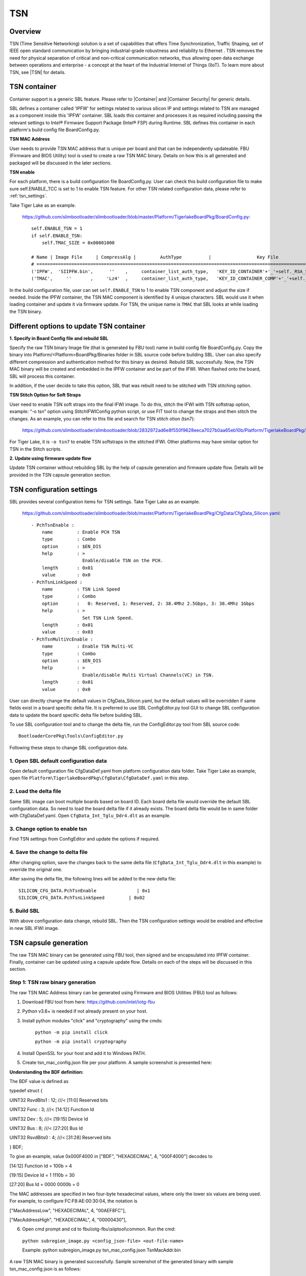 .. _tsn:

TSN
~~~~~~~~~~~~~~~~~

Overview
--------------------

TSN (Time Sensitive Networking) solution is a set of capabilities that offers Time Synchronization, Traffic Shaping, set of IEEE open standard communication by bringing industrial-grade robustness and reliability to Ethernet . TSN removes the need for physical separation of critical and non-critical communication networks, thus allowing open data exchange between operations and enterprise - a concept at the heart of the Industrial Internel of Things (IIoT).
To learn more about TSN, see |TSN| for details.

.. |TSN| raw:: html

   <a href="https://www.intel.com/content/www/us/en/industrial-automation/programmable/applications/automation/tsn.html" target="_blank">TSN</a>


.. _tsn_container:

TSN container
--------------------

Container support is a generic SBL feature. Please refer to |Container| and |Container Security| for generic details.

.. |Container| raw:: html

   <a href="https://slimbootloader.github.io/tools/GenContainer.html" target="_blank">Container</a>

.. |Container Security| raw:: html

   <a href="https://slimbootloader.github.io/security/container-security.html?highlight=container#container-security" target="_blank">Container Security</a>


SBL defines a container called 'IPFW' for settings related to various silicon IP and settings related to TSN are managed as a component inside this 'IPFW' container.
SBL loads this container and processes it as required including passing the relevant settings to Intel® Firmware Support Package (Intel® FSP) during Runtime.
SBL defines this container in each platform's build config file BoardConfig.py.

**TSN MAC Address**

User needs to provide TSN MAC address that is unique per board and that can be independently updateable. FBU (Firmware and BIOS Utility) tool is used to create a raw TSN MAC binary.
Details on how this is all generated and packaged will be discussed in the later sections.


**TSN enable**

For each platform, there is a build configuration file BoardConfig.py. User can check this build configuration file to make sure self.ENABLE_TCC is set to 1 to enable TSN feature.
For other TSN related configuration data, please refer to :ref:`tsn_settings`.

Take Tiger Lake as an example.

  https://github.com/slimbootloader/slimbootloader/blob/master/Platform/TigerlakeBoardPkg/BoardConfig.py::

    self.ENABLE_TSN = 1
    if self.ENABLE_TSN:
        self.TMAC_SIZE = 0x00001000

    # Name | Image File     | CompressAlg |         AuthType          |                 Key File                   | Region Align   | Region Size  | Svn Info
    # ===============================================================================================================================================================
    ('IPFW',  'SIIPFW.bin',      ''    ,     container_list_auth_type,   'KEY_ID_CONTAINER'+'_'+self._RSA_SIGN_TYPE,          0,          0      ,        0),   # Container Header
    ('TMAC',     ''       ,     'Lz4'  ,     container_list_auth_type,   'KEY_ID_CONTAINER_COMP'+'_'+self._RSA_SIGN_TYPE,     0,   self.TMAC_SIZE,        0),   # TSN MAC Address

In the build configuration file, user can set ``self.ENABLE_TSN`` to 1 to enable TSN component and adjust the size if needed.
Inside the IPFW container, the TSN MAC component is identified by 4 unique characters. SBL would use it when loading container and update it via firmware update.
For TSN, the unique name is ``TMAC`` that SBL looks at while loading the TSN binary.


Different options to update TSN container
--------------------------------------------------------------------

**1. Specify in Board Config file and rebuild SBL**


Specify the raw TSN binary Image file (that is generated by FBU tool) name in build config file BoardConfig.py. Copy the binary into Platform/<Platform>BoardPkg/Binaries folder in SBL source code before building SBL.
User can also specify different compression and authentication method for
this binary as desired. Rebuild SBL successfully. Now, the TSN MAC binary will be created and embedded in the IPFW container and be part of the IFWI. When flashed onto the board, SBL will process this container.

In addition, if the user decide to take this option, SBL that was rebuilt need to be stitched with TSN stitching option.

**TSN Stitch Option for Soft Straps**

User need to enable TSN soft straps into the final IFWI image. To do this, stitch the IFWI with TSN softstrap option, example: “-o tsn” option using StitchIFWIConfig python script, or use FIT tool to change the straps and then stitch the changes.
As an example, you can refer to this file and search for TSN stitch otion (tsn7):

  https://github.com/slimbootloader/slimbootloader/blob/2832972ad6e8f550f9628eeca7027b0aa65eb10b/Platform/TigerlakeBoardPkg/Script/StitchIfwiConfig_tglu.py

For Tiger Lake, it is ``-o tsn7`` to enable TSN softstraps in the stitched IFWI. Other platforms may have similar option for TSN in the Stitch scripts.


**2. Update using firmware update flow**


Update TSN container without rebuilding SBL by the help of capsule generation and firmware update flow. Details will be provided in the TSN capsule generation section.

.. _tsn_settings:

TSN configuration settings
------------------------------------------


SBL provides several configuration items for TSN settings. Take Tiger Lake as an example.

  https://github.com/slimbootloader/slimbootloader/blob/master/Platform/TigerlakeBoardPkg/CfgData/CfgData_Silicon.yaml::

    - PchTsnEnable :
        name         : Enable PCH TSN
        type         : Combo
        option       : $EN_DIS
        help         : >
                       Enable/disable TSN on the PCH.
        length       : 0x01
        value        : 0x0
    - PchTsnLinkSpeed :
        name         : TSN Link Speed
        type         : Combo
        option       :   0: Reserved, 1: Reserved, 2: 38.4Mhz 2.5Gbps, 3: 38.4Mhz 1Gbps
        help         : >
                       Set TSN Link Speed.
        length       : 0x01
        value        : 0x03
    - PchTsnMultiVcEnable :
        name         : Enable TSN Multi-VC
        type         : Combo
        option       : $EN_DIS
        help         : >
                       Enable/disable Multi Virtual Channels(VC) in TSN.
        length       : 0x01
        value        : 0x0

User can directly change the default values in CfgData_Silicon.yaml, but the default values will be overridden if same fields exist in a board specific delta file.
It is preferred to use SBL ConfigEditor.py tool GUI to change SBL configuration data to update the board specific delta file before building SBL.

To use SBL configuration tool and to change the delta file, run the ConfigEditor.py tool from SBL source code::

  BootloaderCorePkg\Tools\ConfigEditor.py

Following these steps to change SBL configuration data.

1. Open SBL default configuration data
^^^^^^^^^^^^^^^^^^^^^^^^^^^^^^^^^^^^^^^

Open default configuration file CfgDataDef.yaml from platform configuration data folder. Take Tiger Lake as example, open file ``Platform\TigerlakeBoardPkg\CfgData\CfgDataDef.yaml`` in this step.

.. image:: /images/tcc/tcc_open_yaml.png

2. Load the delta file
^^^^^^^^^^^^^^^^^^^^^^

Same SBL image can boot multiple boards based on board ID. Each board delta file would override the default SBL configuration data. So need to load the board delta file if it already exists.
The board delta file would be in same folder with CfgDataDef.yaml. Open ``CfgData_Int_Tglu_Ddr4.dlt`` as an example.

.. image:: /images/tcc/tcc_open_delta.png

3. Change option to enable tsn
^^^^^^^^^^^^^^^^^^^^^^^^^^^^^^

Find TSN settings from ConfigEditor and update the options if required.

.. image:: /images/tsn_settings.png

4. Save the change to delta file
^^^^^^^^^^^^^^^^^^^^^^^^^^^^^^^^

After changing option, save the changes back to the same delta file (``CfgData_Int_Tglu_Ddr4.dlt`` in this example) to override the original one.

.. image:: /images/tsn_settings_save.png

After saving the delta file, the following lines will be added to the new delta file::

  SILICON_CFG_DATA.PchTsnEnable               | 0x1
  SILICON_CFG_DATA.PchTsnLinkSpeed         | 0x02

5. Build SBL
^^^^^^^^^^^^

With above configuration data change, rebuild SBL. Then the TSN configuration settings would be enabled and effective in new SBL IFWI image.

.. _tsn_capsule_generation:

TSN capsule generation
------------------------------------------------

The raw TSN MAC binary can be generated using FBU tool, then signed and be encapsulated into IPFW container. Finally, container can be updated using a capsule update flow.
Details on each of the steps will be discussed in this section.

.. _tsn_binary_generation:

Step 1: TSN raw binary generation
^^^^^^^^^^^^^^^^^^^^^^^^^^^^^^^^^^^^

The raw TSN MAC Address binary can be generated using Firmware and BIOS Utilities (FBU) tool as follows:

1.	Download FBU tool from here: https://github.com/intel/iotg-fbu
2.	Python v3.6+ is needed if not already present on your host.
3. Install python modules "click" and "cryptography" using the cmds:

    ``python -m pip install click``

    ``python -m pip install cryptography``
4.	Install OpenSSL for your host and add it to Windows PATH.
5. Create tsn_mac_config.json file per your platform. A sample screenshot is presented here:

.. image:: /images/tsn_config_sample.png

**Understanding the BDF definition:**

The BDF value is defined as

typedef struct {

UINT32 RsvdBits1 : 12; ///< [11:0] Reserved bits

UINT32 Func : 3; ///< [14:12] Function Id

UINT32 Dev : 5; ///< [19:15] Device Id

UINT32 Bus : 8; ///< [27:20] Bus Id

UINT32 RsvdBits0 : 4; ///< [31:28] Reserved bits

} BDF;

To give an example, value 0x000F4000 in ["BDF", "HEXADECIMAL", 4, "000F4000"] decodes to

[14:12] Function Id = 100b = 4

[19:15] Device Id = 1 1110b = 30

[27:20] Bus Id = 0000 0000b = 0

The MAC addresses are specified in two four-byte hexadecimal values, where only the lower six values are
being used.
For example, to configure FC:F8:AE:00:30:04, the notation is

["MacAddressLow", "HEXADECIMAL", 4, "00AEF8FC"],

["MacAddressHigh", "HEXADECIMAL", 4, "00000430"],

6. Open cmd prompt and cd to fbu\\iotg-fbu\\siiptool\\common. Run the cmd:

  ``python subregion_image.py <config_json-file> <out-file-name>``

  Example: python subregion_image.py tsn_mac_config.json TsnMacAddr.bin

A raw TSN MAC binary is generated successfully. Sample screenshot of the generated binary with sample tsn_mac_config json is as follows:

.. image:: /images/tsn_mac_bin_sample.png

Step 2: Sign and generate container for TSN
^^^^^^^^^^^^^^^^^^^^^^^^^^^^^^^^^^^^^^^^^^^^^^^^^^^^

Generate a signed file from the raw TSN MAC binary (lets name it as TsnMacAddr.bin as referred in Step 1).
Use SBL GenContainer.py tool to sign the raw binary and get a signed component file::

  python BootloaderCorePkg\Tools\GenContainer.py sign -f TsnMacAddr.bin -o SignedTsnMacAddr.bin -a RSA3072_PSS_SHA2_384 -k ContainerCompTestKey_Priv_RSA3072.pem

The output file (SignedTsnMacAddr.bin) generated from the above command is a signed binary that will be verified by SBL during boot. So make sure the signing key ContainerCompTestKey_Priv_RSA3072.pem is same from Sblkeys folder when SBL is built.

SBL supports compression during signing the raw binary. SBL would automatically decompress it during the loading time. Take LZ4 compression as example on yocto::

  python BootloaderCorePkg\Tools\GenContainer.py sign -f TsnMacAddr.bin -o SignedTsnMacAddr.bin -a RSA3072_PSS_SHA2_384 -k ContainerCompTestKey_Priv_RSA3072.pem  -c lz4 -td BaseTools/BinWrappers/PosixLike/Lz4Compress

**NOTE:** The compression tool Lz4Compress will be generated from SBL source code during SBL build at BaseTools/BinWrappers/PosixLike/Lz4Compress in Linux. For windows system, the compression tool will be generated at
BaseTools\\Bin\\Win32\\Lz4Compress.exe. so the windows compress command is::

  python BootloaderCorePkg\Tools\GenContainer.py sign -f TsnMacAddr.bin -o SignedTsnMacAddr.bin -a RSA3072_PSS_SHA2_384 -k ContainerCompTestKey_Priv_RSA3072.pem -c lz4 -td BaseTools\Bin\Win32

More compression info could be found from command "python BootloaderCorePkg\\Tools\\GenContainer.py -h".


Step 3: Generate capsule image
^^^^^^^^^^^^^^^^^^^^^^^^^^^^^^

Create a capsule Image from the signed file for the firmware update using SBL GenCapsuleFirmware.py tool::

  python BootloaderCorePkg\Tools\GenCapsuleFirmware.py -p TMAC:IPFW SignedTsnMacAddr.bin -k FirmwareUpdateTestKey_Priv_RSA3072.pem -o FwuImage.bin

Use SBL ``GenCapsuleFirmware.py`` tool to encapsulate the file SignedTsnMacAddr.bin generated in previous step in order to get a capsule file (FwuImage.bin).
The output file (FwuImage.bin) generated from the above command is a signed capsule that will be verified by SBL during firmware update. Make sure the signing key FirmwareUpdateTestKey_Priv_RSA3072.pem is same from Sblkeys folder when SBL is built.

The above command uses "-p" parameter to specify capsule payload including the container and binary unique identifiers such as "TMAC:IPFW" and the signed container file name "SignedTsnMacAddr.bin".
The container (IPFW) and binary(TMAC) unique names should match with the ones defined in SBL build config file BoardConfig.py as referred in the TSN container section.


Step 4: Copy capsule image
^^^^^^^^^^^^^^^^^^^^^^^^^^

During SBL firmware update, SBL will try to find the capsule image from the location specified from SBL configuration file CfgData_CapsuleInformation.yaml.
CfgData_CapsuleInformation.yaml is platform specific config data file in YAML format and it can be customized for the capsule location including
capsule storage device (USB, NVMe, SATA, etc.), boot partition, file system and capsule image name.
On most platforms, SBL would set the capsule location to file /boot/efi/FwuImage.bin under USB or NVMe FAT32 boot partition by default.

Copy the capsule image FwuImage.bin to the location specified in SBL configuration file CfgData_CapsuleInformation.yaml.

Step 5: Trigger firmware update
^^^^^^^^^^^^^^^^^^^^^^^^^^^^^^^

To support triggering firmware update from an OS, SBL exposes an ACPI method. OS can call the ACPI method to trigger firmware update. Following the reset, SBL will boot into the firmware update mode.

Trigger firmware update from Yocto::

  echo 1 > /sys/bus/wmi/devices/44FADEB1-B204-40F2-8581-394BBDC1B651/firmware_update_request

Finally, reboot the machine to let SBL run into firmware update mode.
Once the board reboots, the firmware update flow in SBL will begin. There may be few reboots during this flow before finally booting to Yocto.

